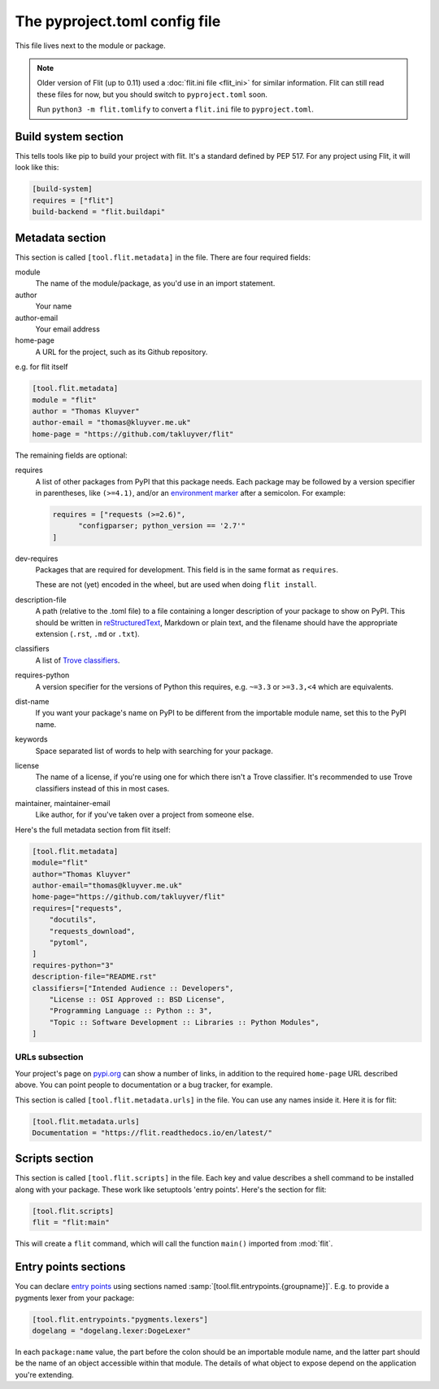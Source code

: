 The pyproject.toml config file
==============================

This file lives next to the module or package.

.. note::

   Older version of Flit (up to 0.11) used a :doc:`flit.ini file <flit_ini>` for
   similar information. Flit can still read these files for now, but you should
   switch to ``pyproject.toml`` soon.

   Run ``python3 -m flit.tomlify`` to convert a ``flit.ini`` file to
   ``pyproject.toml``.

Build system section
--------------------

This tells tools like pip to build your project with flit. It's a standard
defined by PEP 517. For any project using Flit, it will look like this:

.. code-block:: toml

    [build-system]
    requires = ["flit"]
    build-backend = "flit.buildapi"

Metadata section
----------------

This section is called ``[tool.flit.metadata]`` in the file.
There are four required fields:

module
  The name of the module/package, as you'd use in an import statement.
author
  Your name
author-email
  Your email address
home-page
  A URL for the project, such as its Github repository.

e.g. for flit itself

.. code-block:: toml

    [tool.flit.metadata]
    module = "flit"
    author = "Thomas Kluyver"
    author-email = "thomas@kluyver.me.uk"
    home-page = "https://github.com/takluyver/flit"

The remaining fields are optional:

requires
  A list of other packages from PyPI that this package needs. Each package
  may be followed by a version specifier in
  parentheses, like ``(>=4.1)``, and/or an `environment marker
  <https://www.python.org/dev/peps/pep-0345/#environment-markers>`_
  after a semicolon. For example:

  .. code-block:: toml

      requires = ["requests (>=2.6)",
            "configparser; python_version == '2.7'"
      ]

dev-requires
  Packages that are required for development. This field is in the same format
  as ``requires``.

  These are not (yet) encoded in the wheel, but are used when doing
  ``flit install``.
description-file
  A path (relative to the .toml file) to a file containing a longer description
  of your package to show on PyPI. This should be written in `reStructuredText
  <http://docutils.sourceforge.net/docs/user/rst/quickref.html>`_, Markdown or
  plain text, and the filename should have the appropriate extension
  (``.rst``, ``.md`` or ``.txt``).
classifiers
  A list of `Trove classifiers <https://pypi.python.org/pypi?%3Aaction=list_classifiers>`_.
requires-python
  A version specifier for the versions of Python this requires, e.g. ``~=3.3`` or
  ``>=3.3,<4`` which are equivalents.
dist-name
  If you want your package's name on PyPI to be different from the importable
  module name, set this to the PyPI name.
keywords
  Space separated list of words to help with searching for your package.
license
  The name of a license, if you're using one for which there isn't a Trove
  classifier. It's recommended to use Trove classifiers instead of this in
  most cases.
maintainer, maintainer-email
  Like author, for if you've taken over a project from someone else.

Here's the full metadata section from flit itself:

.. code-block:: toml

    [tool.flit.metadata]
    module="flit"
    author="Thomas Kluyver"
    author-email="thomas@kluyver.me.uk"
    home-page="https://github.com/takluyver/flit"
    requires=["requests",
        "docutils",
        "requests_download",
        "pytoml",
    ]
    requires-python="3"
    description-file="README.rst"
    classifiers=["Intended Audience :: Developers",
        "License :: OSI Approved :: BSD License",
        "Programming Language :: Python :: 3",
        "Topic :: Software Development :: Libraries :: Python Modules",
    ]

.. _pyproject_toml_urls:

URLs subsection
~~~~~~~~~~~~~~~

Your project's page on `pypi.org <https://pypi.org/>`_ can show a number of
links, in addition to the required ``home-page`` URL described above. You can
point people to documentation or a bug tracker, for example.

This section is called ``[tool.flit.metadata.urls]`` in the file. You can use
any names inside it. Here it is for flit:

.. code-block:: toml

  [tool.flit.metadata.urls]
  Documentation = "https://flit.readthedocs.io/en/latest/"

.. versionadded:: 1.0

.. _pyproject_toml_scripts:

Scripts section
---------------

This section is called ``[tool.flit.scripts]`` in the file.
Each key and value describes a shell command to be installed along with
your package. These work like setuptools 'entry points'. Here's the section
for flit:

.. code-block:: toml

    [tool.flit.scripts]
    flit = "flit:main"


This will create a ``flit`` command, which will call the function ``main()``
imported from :mod:`flit`.

Entry points sections
---------------------

You can declare `entry points <http://entrypoints.readthedocs.io/en/latest/>`_
using sections named :samp:`[tool.flit.entrypoints.{groupname}]`. E.g. to
provide a pygments lexer from your package:

.. code-block:: toml

    [tool.flit.entrypoints."pygments.lexers"]
    dogelang = "dogelang.lexer:DogeLexer"

In each ``package:name`` value, the part before the colon should be an
importable module name, and the latter part should be the name of an object
accessible within that module. The details of what object to expose depend on
the application you're extending.
